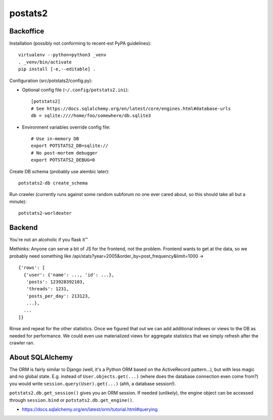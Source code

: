 postats2
========

Backoffice
----------

Installation (possibly not conforming to recent-est PyPA guidelines)::

    virtualenv --python=python3 _venv
    . _venv/bin/activate
    pip install [-e,--editable] .

Configuration (src/potstats2/config.py):

- Optional config file (``~/.config/potstats2.ini``)::

    [potstats2]
    # See https://docs.sqlalchemy.org/en/latest/core/engines.html#database-urls
    db = sqlite:////home/foo/somewhere/db.sqlite3

- Environment variables override config file::

    # Use in-memory DB
    export POTSTATS2_DB=sqlite://
    # No post-mortem debugger
    export POTSTATS2_DEBUG=0

Create DB schema (probably use alembic later)::

    potstats2-db create_schema

Run crawler (currently runs against some random subforum no one ever cared about, so this should take all but a minute)::

    potstats2-worldeater

Backend
-------

You're not an alcoholic if you flask it™

Methinks: Anyone can serve a bit of JS for the frontend, not the problem.
Frontend wants to get at the data, so we probably need something like
/api/stats?year=2005&order_by=post_frequency&limit=1000 -> ::

  {'rows': [
    {'user': {'name': ..., 'id': ...},
     'posts': 123928392103,
     'threads': 1231,
     'posts_per_day': 213123,
     ...},
    ...
  ]}

Rinse and repeat for the other statistics. Once we figured that out we can
add additional indexes or views to the DB as needed for performance.
We could even use materialized views for aggregate statistics
that we simply refresh after the crawler ran.

About SQLAlchemy
----------------

The ORM is fairly similar to Django (well, it's a Python ORM based on the ActiveRecord pattern...),
but with less magic and no global state. E.g. instead of ``User.objects.get(...)`` (where does the
database connection even come from?) you would write ``session.query(User).get(...)`` (ahh,
a database session!).

``potstats2.db.get_session()`` gives you an ORM session. If needed (unlikely), the engine object
can be accessed through ``session.bind`` or ``potstats2.db.get_engine()``.

- https://docs.sqlalchemy.org/en/latest/orm/tutorial.html#querying
